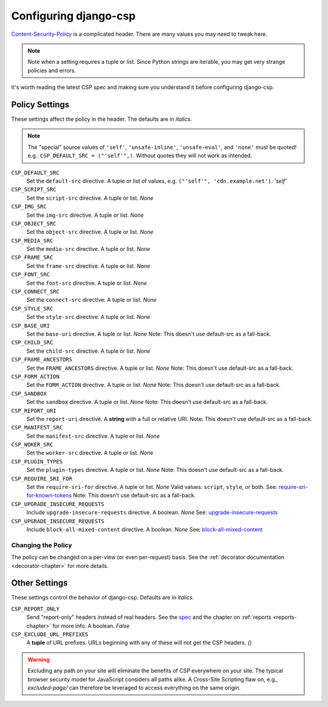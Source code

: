 .. _configuration-chapter:

======================
Configuring django-csp
======================

Content-Security-Policy_ is a complicated header. There are many values
you may need to tweak here.

.. note::
   Note when a setting requires a tuple or list. Since Python strings
   are iterable, you may get very strange policies and errors.

It's worth reading the latest CSP spec and making sure you understand it
before configuring django-csp.


Policy Settings
===============

These settings affect the policy in the header. The defaults are in
*italics*.

.. note::
   The "special" source values of ``'self'``, ``'unsafe-inline'``,
   ``'unsafe-eval'``, and ``'none'`` must be quoted! e.g.:
   ``CSP_DEFAULT_SRC = ("'self'",)``. Without quotes they will not work
   as intended.

``CSP_DEFAULT_SRC``
    Set the ``default-src`` directive. A tuple or list of
    values, e.g. ``("'self'", 'cdn.example.net')``. *'self'*
``CSP_SCRIPT_SRC``
    Set the ``script-src`` directive. A tuple or list. *None*
``CSP_IMG_SRC``
    Set the ``img-src`` directive. A tuple or list. *None*
``CSP_OBJECT_SRC``
    Set the ``object-src`` directive. A tuple or list. *None*
``CSP_MEDIA_SRC``
    Set the ``media-src`` directive. A tuple or list. *None*
``CSP_FRAME_SRC``
    Set the ``frame-src`` directive. A tuple or list. *None*
``CSP_FONT_SRC``
    Set the ``font-src`` directive. A tuple or list. *None*
``CSP_CONNECT_SRC``
    Set the ``connect-src`` directive. A tuple or list. *None*
``CSP_STYLE_SRC``
    Set the ``style-src`` directive. A tuple or list. *None*
``CSP_BASE_URI``
    Set the ``base-uri`` directive. A tuple or list. *None*
    Note: This doesn't use default-src as a fall-back.
``CSP_CHILD_SRC``
    Set the ``child-src`` directive. A tuple or list. *None*
``CSP_FRAME_ANCESTORS``
    Set the ``FRAME_ANCESTORS`` directive. A tuple or list. *None*
    Note: This doesn't use default-src as a fall-back.
``CSP_FORM_ACTION``
    Set the ``FORM_ACTION`` directive. A tuple or list. *None*
    Note: This doesn't use default-src as a fall-back.
``CSP_SANDBOX``
    Set the ``sandbox`` directive. A tuple or list. *None*
    Note: This doesn't use default-src as a fall-back.
``CSP_REPORT_URI``
    Set the ``report-uri`` directive. A **string** with a full or
    relative URI.
    Note: This doesn't use default-src as a fall-back.
``CSP_MANIFEST_SRC``
    Set the ``manifest-src`` directive. A tuple or list. *None*
``CSP_WOKER_SRC``
    Set the ``worker-src`` directive. A tuple or list. *None*
``CSP_PLUGIN_TYPES``
    Set the ``plugin-types`` directive. A tuple or list. *None*
    Note: This doesn't use default-src as a fall-back.
``CSP_REQUIRE_SRI_FOR``
    Set the ``require-sri-for`` directive. A tuple or list. *None*
    Valid values: ``script``, ``style``, or both. See: require-sri-for-known-tokens_
    Note: This doesn't use default-src as a fall-back.
``CSP_UPGRADE_INSECURE_REQUESTS``
    Include ``upgrade-insecure-requests`` directive. A boolean. *None*
    See: upgrade-insecure-requests_
``CSP_UPGRADE_INSECURE_REQUESTS``
    Include ``block-all-mixed-content`` directive. A boolean. *None*
    See: block-all-mixed-content_


Changing the Policy
-------------------

The policy can be changed on a per-view (or even per-request) basis. See
the :ref:`decorator documentation <decorator-chapter>` for more details.


Other Settings
==============

These settings control the behavior of django-csp. Defaults are in
*italics*.

``CSP_REPORT_ONLY``
    Send "report-only" headers instead of real headers. See the spec_
    and the chapter on :ref:`reports <reports-chapter>` for more info. A
    boolean. *False*
``CSP_EXCLUDE_URL_PREFIXES``
    A **tuple** of URL prefixes. URLs beginning with any of these will
    not get the CSP headers. *()*

.. warning::

   Excluding any path on your site will eliminate the benefits of CSP
   everywhere on your site. The typical browser security model for
   JavaScript considers all paths alike. A Cross-Site Scripting flaw
   on, e.g., `excluded-page/` can therefore be leveraged to access everything
   on the same origin.

.. _Content-Security-Policy: http://www.w3.org/TR/CSP/
.. _spec: Content-Security-Policy_
.. _require-sri-for-known-tokens: https://w3c.github.io/webappsec-subresource-integrity/#opt-in-require-sri-for
.. _upgrade-insecure-requests: https://w3c.github.io/webappsec-upgrade-insecure-requests/#delivery
.. _block-all-mixed-content: https://w3c.github.io/webappsec-mixed-content/
